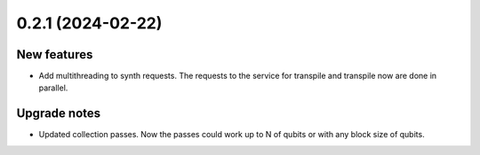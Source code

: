 0.2.1 (2024-02-22)
==================

New features
------------

- Add multithreading to synth requests. The requests to the service for transpile and transpile now are done in parallel.

Upgrade notes
-------------

- Updated collection passes. Now the passes could work up to N of qubits or with any block size of qubits.
